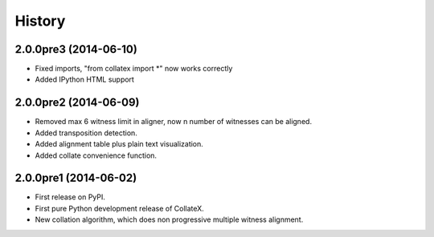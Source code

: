 .. :changelog:

History
-------

2.0.0pre3 (2014-06-10)
++++++++++++++++++

* Fixed imports, "from collatex import *" now works correctly
* Added IPython HTML support

2.0.0pre2 (2014-06-09)
++++++++++++++++++

* Removed max 6 witness limit in aligner, now n number of witnesses can be aligned. 
* Added transposition detection.
* Added alignment table plus plain text visualization.
* Added collate convenience function.

2.0.0pre1 (2014-06-02)
++++++++++++++++++

* First release on PyPI.
* First pure Python development release of CollateX.
* New collation algorithm, which does non progressive multiple witness alignment.
